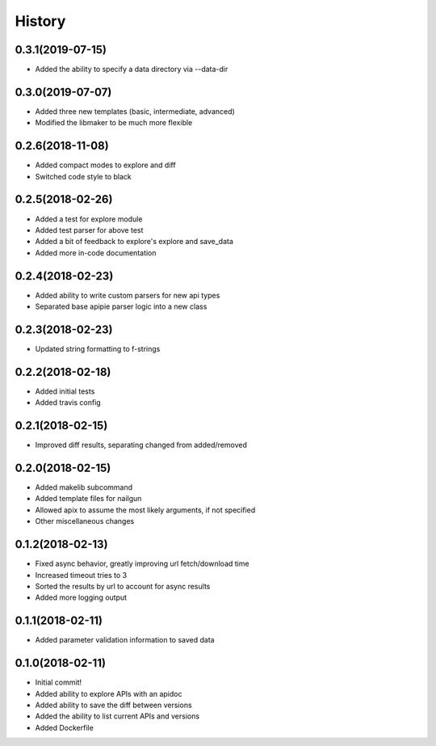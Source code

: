 =======
History
=======

0.3.1(2019-07-15)
=================

+ Added the ability to specify a data directory via --data-dir

0.3.0(2019-07-07)
=================

+ Added three new templates (basic, intermediate, advanced)
+ Modified the libmaker to be much more flexible

0.2.6(2018-11-08)
=================

+ Added compact modes to explore and diff
+ Switched code style to black

0.2.5(2018-02-26)
=================

+ Added a test for explore module
+ Added test parser for above test
+ Added a bit of feedback to explore's explore and save_data
+ Added more in-code documentation

0.2.4(2018-02-23)
=================

+ Added ability to write custom parsers for new api types
+ Separated base apipie parser logic into a new class

0.2.3(2018-02-23)
=================

+ Updated string formatting to f-strings

0.2.2(2018-02-18)
=================

+ Added initial tests
+ Added travis config

0.2.1(2018-02-15)
=================

+ Improved diff results, separating changed from added/removed

0.2.0(2018-02-15)
=================

+ Added makelib subcommand
+ Added template files for nailgun
+ Allowed apix to assume the most likely arguments, if not specified
+ Other miscellaneous changes

0.1.2(2018-02-13)
=================

+ Fixed async behavior, greatly improving url fetch/download time
+ Increased timeout tries to 3
+ Sorted the results by url to account for async results
+ Added more logging output

0.1.1(2018-02-11)
=================

+ Added parameter validation information to saved data

0.1.0(2018-02-11)
=================

+ Initial commit!
+ Added ability to explore APIs with an apidoc
+ Added ability to save the diff between versions
+ Added the ability to list current APIs and versions
+ Added Dockerfile
